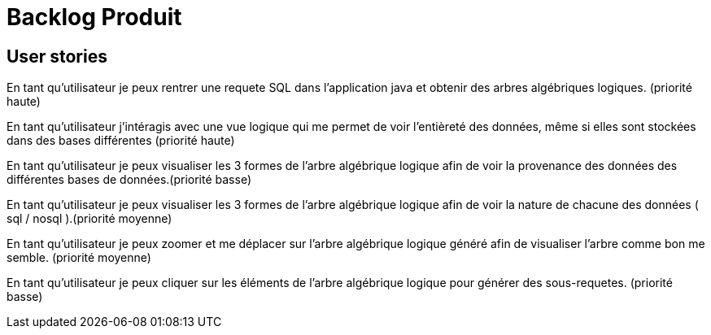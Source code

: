 = Backlog Produit

== User stories

En tant qu'utilisateur je peux rentrer une requete SQL dans l'application java et obtenir des arbres algébriques logiques. (priorité haute)

En tant qu'utilisateur j'intéragis avec une vue logique qui me permet de voir l'entièreté des données, même si elles sont stockées dans des bases différentes (priorité haute)

En tant qu'utilisateur je peux visualiser les 3 formes de l'arbre algébrique logique afin de voir la provenance des données des différentes bases de données.(priorité basse)

En tant qu'utilisateur je peux visualiser les 3 formes de l'arbre algébrique logique afin de voir la nature de chacune des données ( sql / nosql ).(priorité moyenne)

En tant qu'utilisateur je peux zoomer et me déplacer sur l'arbre algébrique logique généré afin de visualiser l'arbre comme bon me semble. (priorité moyenne) 

En tant qu'utilisateur je peux cliquer sur les éléments de l'arbre algébrique logique pour générer des sous-requetes. (priorité basse) 




